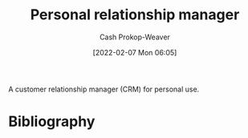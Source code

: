 :PROPERTIES:
:ID:       4938a000-de24-45a9-bb5b-5b8559bc99c3
:LAST_MODIFIED: [2023-09-05 Tue 20:20]
:END:
#+title: Personal relationship manager
#+hugo_custom_front_matter: :slug "4938a000-de24-45a9-bb5b-5b8559bc99c3"
#+author: Cash Prokop-Weaver
#+date: [2022-02-07 Mon 06:05]

A customer relationship manager (CRM) for personal use.

* Flashcards :noexport:
:PROPERTIES:
:ANKI_DECK: Default
:END:

* Bibliography
#+print_bibliography:
